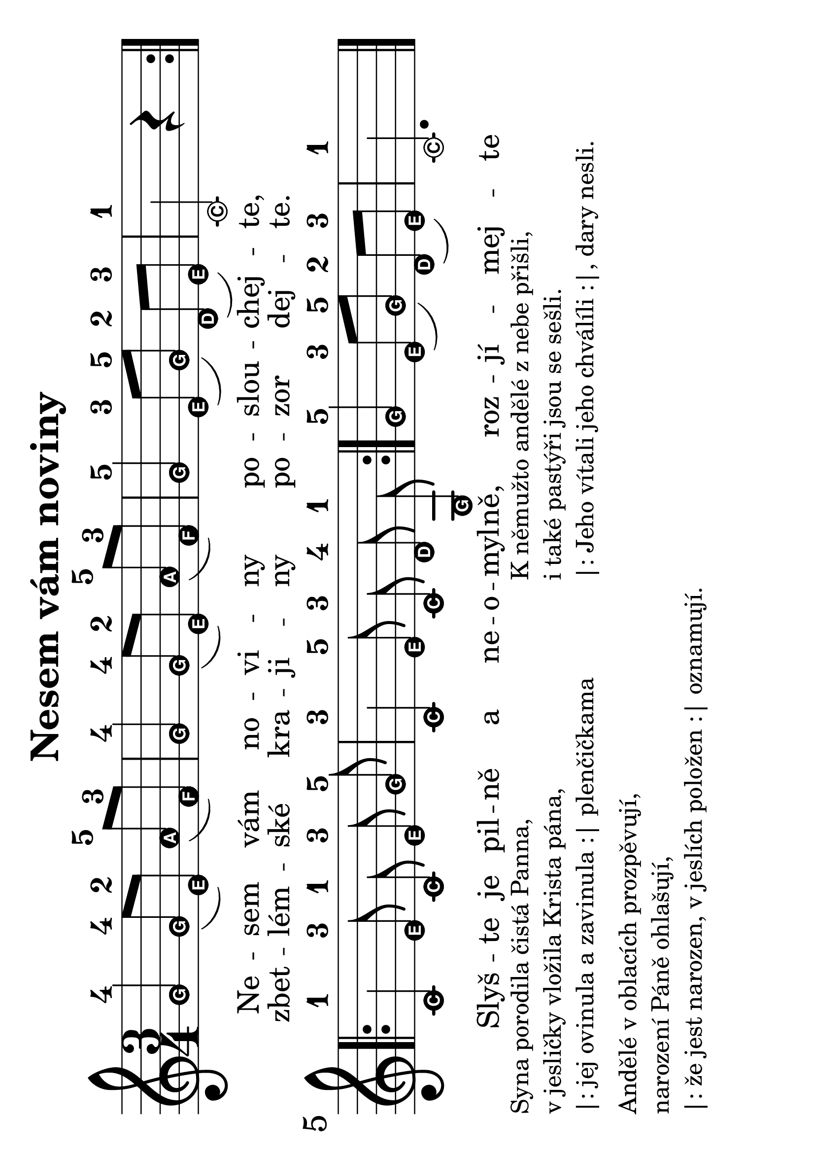 #(set-global-staff-size 32)
#(set-default-paper-size "a4" 'landscape)
\version "2.20.0"
\layout {
  indent = 0.0
}
\header {
  title = "Nesem vám noviny"
  section = "koledy"
  tagline = ##f
}
theChords = \chordmode {
  \time 3/4
  d2 g4 d2 g4 d2 a4 d2. d1 e4:7 a:7 d2 a4:7 d
}
\score {
<<
% \new ChordNames { \theChords }
\new Staff {
  \new Voice = "nesem" {
    \transpose d c {
    \relative {
      \key d \major
      \easyHeadsOn
      \time 3/4
      \repeat volta 2 {
       a'4-4 a8-4([ fis-2]) b-5( g-3) | a4-4 a8-4([ fis-2]) b-5( g-3) | a4-5 fis8-3([ a-5]) e-2( fis-3) | d2-1 r4 |
      }
      \break
      \repeat volta 2 {
        \autoBeamOff
        d-1 fis8-3 d-1 fis-3 a-5 | d,4-3 fis8-5 d-3 e-4 a,-1 | 
        \autoBeamOn
      }
      a'4-5 fis8-3([ a-5]) e-2( fis-3) | d2.-1
      \bar "|."
    }
    }
  }
}
\new Lyrics \with {
      \override LyricText #'font-size = #-3
    } \lyricsto "nesem" {
  <<
    {Ne -- sem vám no -- vi -- ny po -- slou -- chej -- te,
    Slyš -- te je pil -- ně a ne -- o -- myl -- ně, roz -- jí -- mej -- te
    }
    \new Lyrics \with {
      \override LyricText #'font-size = #-3
    } {
      \set associatedVoice = "nesem"
      zbet -- lém -- ské kra -- ji -- ny po -- zor dej -- te.
    }
  >>
}
>>
\layout {
  #(layout-set-staff-size 56)
}
}
\markup {
  \vspace #0.3
  \column {
    \line { Syna porodila čistá Panna, }
    \line {v jesličky vložila Krista pána,}
    \line {|: jej ovinula a zavinula :| plenčičkama}
    \vspace #0.3
    \line { Andělé v oblacích prozpěvují,}
    \line { narození Páně ohlašují,}
    \line { |: že jest narozen, v jeslích položen :| oznamují.}
  }
  \column {
    \line { K němužto andělé z nebe přišli,}
    \line {i také pastýři jsou se sešli.}
    \line { |: Jeho vítali jeho chválíli :|, dary nesli.}
  }
}
